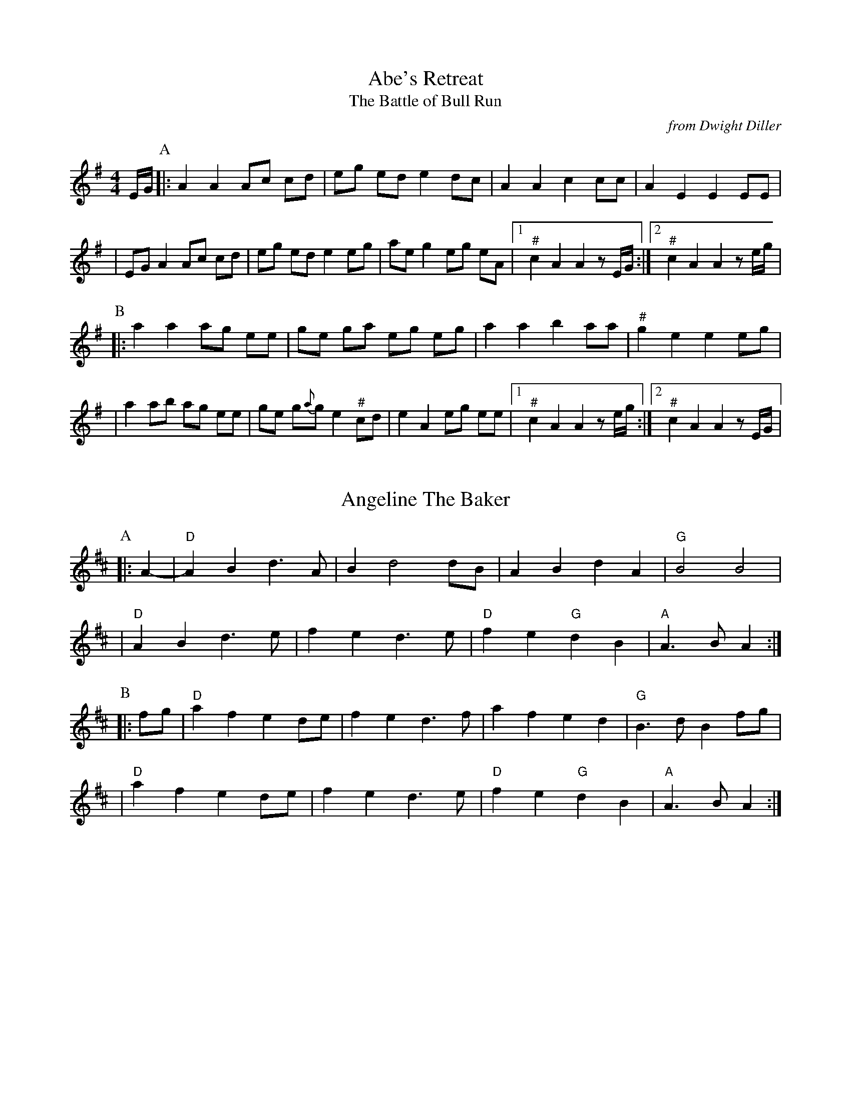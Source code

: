 %abc-2.1

X:1
T:Abe's Retreat
T:Battle of Bull Run, The
C:from Dwight Diller
M:4/4
L:1/8
S:Dwight Diller, http://youtu.be/G6mQKPkQ8eE
Z:abc-transcription Josh Larios <hades@elsewhere.org>, 2015.10.16
N:# notes marked with a hash above are kind of half-sharp, or slide from natural towards sharp.
N:Fiddle in cross-A tuning for drones and octave shifts. Standard tuning works, but isn't as fun.
N:This performance is all about the rhythm, so definitely watch the video. 
N:NB: Dwight is playing it in cross-G; I've set it in A. 
G:Key: A Dorian
K:A Dor
E/G/ [P:A] |: A2 A2 Ac cd | eg ed e2 dc | A2 A2 c2 cc | A2 E2 E2 EE | 
| EG A2 Ac cd | eg ed e2 eg | ae g2 eg eA |1 "^#"c2 A2 A2 zE/G/ :|2 "^#"c2 A2 A2 ze/g/ | 
[P:B] |: a2 a2 ag ee | ge ga eg eg | a2 a2 b2 aa | "^#"g2 e2 e2 eg | 
| a2 ab ag ee | ge g{a}g e2 "^#"cd | e2 A2 eg ee |1 "^#"c2 A2 A2 ze/g/ :|2 "^#"c2 A2 A2 zE/G/ |

X:2
T:Angeline The Baker
L:1/4
Z:abc-transcription Josh Larios <hades@elsewhere.org>, 2017.02.13
G:Key: D
K:D
[P:A]|: A- |"D"A B d> A | B d2 d/B/ | A B d A | "G"B2 B2 |
| "D"A B d> e | f e d> e | "D"f e "G"d B | "A"A> B A :|
[P:B]|: f/g/ | "D"a f e d/e/ | f e d> f | a f e d | "G"B> d B f/g/ |
| "D"a f e d/e/ | f e d> e | "D"f e "G"d B | "A"A> B A :|

X:3
T:Arkansas Traveler
L:1/4
G:Key: D
K:D
[P:A]|: A, | "D"D/F/ E/D/ "G"B,B, | "D"A,A,D>D | "A"EE"D"FF | "A"E/F/ E/D/ B,A, |
| "D"D/F/ E/D/ "G"B,B, | "D"A,A,DA | d/c/ d/A/ "G"B/d/ A/G/ | "A"F/D/ E/F/ "D"D :|
[P:B]|: (f/g/) | "D"af"G"ge | "D"fd"A"eA | "D"dd"A"ee | "D"ff"A"ef/g/ |
|"D"af"G"ge | "D"fd"A"eA | "D"d/c/ d/A/ "G"B/d/ A/G/ | "A"F/D/ E/F/ "D"D :|

X:4
T:Boil Them Cabbage Down
T:Bile 'Em Cabbage Down
G:Key: A
S:Sarah Comer
Z:abc-transcription Josh Larios <hades@elsewhere.org>, 2017.02.13
K:A
AB [P:A]|: "A"c2 cc c2 cc | "D"d2 dd d2 dd | "A"c2 cc c2 cc | "E7"B2 BB B2 AB | 
|"A"c2 cc c2 cc | "D"d2 dd d2 dd | "A"c2 cc "E7"B2 BB |1 "A"A2 AA A2 AB :|2 "A"A2 AA A2 F2 ||
[P:B] |: "A"E4 A4 | "D"F4 A4 | "A"E4 A4 | "E7"B2 c2 dc B2 | 
|"A"E4 A4 | "D"F4 A2 d2 | "A"c2 cc "E7"B2 BB  |1 "A"A2 AA A2 F2 :|2 "A"A2 AA A2 AB || 

X:5
T:Bonaparte Crossing the Rhine
G:Key: D
Z:abc-transcription Josh Larios <hades@elsewhere.org>, 2017.02.14
K:D
[P:A]|: FG | "D"A>B AF A2 de | fe fa d2 dc | "G"B>c dB "D"AF DF | "A"E2 E>F E2 FG |
|"D"A>B AF A2 de | fe fa d2 dc | "G"B>c dB "A"AF EF | "D"D2 DE D2 :|
[P:B]|: de | "D"fe fg a2- aA | "G"B>A Bc d2 AA | B>c dB "D"AF DF | "A"E2 EF G2 FG |
|"D"A>B AF A2 de | fe fa d2 dc | "G"B>c dB "A"AF EF | "D"D2 DE D2 :|

X:6
T:Cluck Old Hen
S:Sarah Comer
L:1/4
N:The Cs with upwards slides indicate a kind of half-sharp, or slid up C.
G:Key: A Dorian
Z:abc-transcription Josh Larios <hades@elsewhere.org>, 2017.02.14
K:A Dor
[P:A]"A"ea "G"g2 | "A"ee "G"d2 | "A"e a "G"g g/a/ | "E"e/d/!slideoutup!c "A"A2 |
|"A"ea "G"g2 | "A"ee "G"d2 | "A"e>e e/d/ c/d/ | "E"e/d/!slideoutup!c "A"A2 ||
[P:B]|: "A"A A "C"!slideoutup!c2 | "A"A A "G"G2 | "A"A A cd | "E"e/d/ !slideoutup!c "A"A2 :|

X:7
T:Cripple Creek
G:Key: A
M:4/4
L:1/4
N:There are a ton of melody variations for this tune. This is one of them.
Z:abc-transcription Josh Larios <hades@elsewhere.org>, 2017.02.14
K:A
[P:A]|: "A"aaec | "D"df"A"e2 | aaed | "E7"cB"A"A2 :| 
[P:B]|: "A"ccBA | cce2 | ccBA | "E7"EF"A"A2 :|

X:8
T:Golden Slippers
C:James A. Bland (1879)
G:Key: G
Z:abc-transcription Josh Larios <hades@elsewhere.org>, 2017.02.14
K:G
[P:A]|: GA | "G"B2B2 BA GA| B2B2 B2GA| B2B2 c2B2| "D"B2A2 A2FG|
| A2AB AG FG| A2AB A2FG| A2c2 B2A2| "G"A2G2 G2 :|
[P:B] E2 | "G"D6 G2| B2A2 G2F2| "C"E6 A2 | c2B2 A2G2|
| "D"F3E F2G2| A3B A2F2| "G"G3F G2A2| B2G2 E2 ^D2|
| "G"=D6 G2| B2A2 G2F2| "C"E6 A2| c2B2 A2G2|
| "D"F3E F2G2| A4 c4| "G"B3c "D"B2A2| "G"G6 ||

X:9
T:Jeff City
G:Key: G
O:from Bill Katon
S:Caleb Klauder Country Band, Subdued Stringband Jamboree 2015
Z:abc-transcription Josh Larios <hades@elsewhere.org>, 2017.02.14
K:G
[P:A]|: "G"{B}d2-dd d2 dd | BAGB AGEG | D2 DD DEGA | "C"BAGB "D"AGGG | 
| "G"{B}d2-dd d2 dd | BAGB AGEG | D2 DD DEGA | "D"BdAF "G"G2A2 :| 
[P:B]|: "G"Bd-d2 g4 | "D"a4 "G"b4 | "C"agef g2 ge | "D"dged BA G2 |  
| "G"Bd-d2 g4 | "D"a4 "G"b4 | "C"agef g2 ge | "D"dBAF "G"G4 :| 
X:10
T:Johnny Don't Get Drunk
S:Rachel Eddy, https://youtu.be/2WvaeilpcRc
G:Key: D
Z:abc-transcription Josh Larios <hades@elsewhere.org>, 2014.01.15
K:D
[P:A]|: "D"fa- aa a2 ag | fd ec d2- dA | "G"BA Bc d2 B2 | "A"A2F2E2D2 | 
| "D"fa- aa a2 ag | fd ec d2 !longslideindn!AA | "G"BA Bc d2 g2 | "A"fd ec "D"d4 :|
[P:B]|:"D"FA- AB A2 D2 | FA A2 A2 A2 | "G"BA Bc d2 B2 | "A"A2F2E2D2 | 
| "D"FA- AB A2 A2 | BA Bc d2 !longslideindn!A2 |1 "G"BA Bc d2 B2 | "A"AF E2 "D"D4 :|
%%multicol start
%%leftmargin 4in
                                          |2 "G"BA Bc d2 g2 | "A"fd ec "D"d4 ||
%%multicol end
X:11
T:Lily of the Valley
C:from Luther Davis
S:Get Up In The Cool Podcast, with Cameron DeWhitt and Adam Hurt
S:http://www.camerondewhitt.com/getupinthecool/adamhurt
N:Adam says this comes by way of Dan Gellert.
M:4/4
L:1/8
G:Key: D
Z:abc-transcription Josh Larios <hades@elsewhere.org>, 2017.01.28
K:D
dB [P:A]|: "D"AA Bd ed Bd | {e}f2- fg f2 dB | AA Bd ef ed | "G"{A}B2- Bd B2 dB | 
| "D"AA Bd ed Bd | {e}f2- fg f2 AA | "G"BB dd "A"ef eB |1 "D"d2- dD d2 dB :|2 "D"d2- dD d2 a2 |
[P:B]|:  "D"fe de fe d2 | {e}f2- fg f2 a2 | fe d2 ef ed | "G"{A}B2- BB B2 a2 | 
| "D"fe d2 fe d2 | {e}f2- ff f2 AA | "G"BB dd "A"ef eB |1 "D"d2- dD d2 a2 :|2 "D"d2- dD d2 dB |

X:12
T:Little Billie Wilson
T:Billy Wilson
M:4/4
L:1/8
G:Key: A
Z:abc-transcription Josh Larios <hades@elsewhere.org>, 2017.02.14
K:A
[P:A]|: (3efg | "A"a2g2a2e2 | "D"fedf "A"edcA | "E"B2G2B2G2 | "A"ABcd e2 (3efg |
| "A"a2g2a2e2| "D"fedf "A"edcB | ABcd efed | "E"cABG"A"A2 :|
[P:B]|: A2 | "A"ABcd efed | cAcA "E"B2B2 | "A"ABcd efed | "E"cABG "A"A2 :|
[P:C]|: EF | "A"A2A2-AcBA | "D"F3AF2EF | "A"A2A2-ABcd | e2-ef ec-c2 |
| "E"B3c B2A2 | "D"F3AF2EF | "A"A2 AB ceaf | "E"ecBc"A"A2 :|

X:13
T:McClanahan's March
B:Sarah Comer's second-Sunday jam
Z:abc-transcription Josh Larios <hades@elsewhere.org>, 2017.02.14
G:Key: A
K:A
[P:A]|: EF | "A"A2 Ac BA ce | "D"fa ec "E"BA EF | "A"A2 Ac BA ce | "D"fa ec "E"A2 :|
[P:B]|: ef | "F#m"a3e fe ce | "A"ef ec BA ef | "F#m"a3 e fe ce- | "A"ef ec A2 ef | 
| "F#m"a2a2 fe cd | "A"ef ec BA EF | "F#m"A2 Ac BA ce | "D"fa ec "E"A2 :|

X:14
T:Mississippi Sawyer
G:Key: D
Z:abc-transcription Josh Larios <hades@elsewhere.org>, 2017.02.14
K:D
|: fg | "D"a2afa2af | a2aab2a2 | "G"g2geg2ge | g2gga2g2 |
| "D"f2fgf2e2 | defga2a2 | "G"ABcd "A"egfe | "D"d2ddd2 :|
|: AB | "D"d2f2d2f2 | defga2a2 | "A"A2cBA2cB | ABcd egfe |
| "D"d2f2d2f2 | defga2a2 | "G"ABcd "A"egfe | "D"d2ddd2 :|

X:15
T:Nail That Catfish to a Tree
C:Steve Rosen
S:Steve Rosen, http://nailthatcatfish.tripod.com/catfishmed.mp3
U: S = head-sml   % small filled note-head
U: Q = head-smlo  % small open note-head
G:Key: G
N:See http://nailthatcatfish.tripod.com/nailthatcat.html for T-shirts and more.
Z:abc-transcription Josh Larios <hades@elsewhere.org>, 2017.02.13
K:G
DE [P:A]|: "G"GSG BSG ASG BSG | cB A2 B4 | "D"AB AG FG AB | AG FD (3EFE DE | 
| "G"G2 BSG ASG BSG | cB A2 B4 | "D"AB AG FD EF |1 "G"G2-GG G2 (3DEF :|2 "G"G4 G2 D2 ||
[P:B]|: "C"[CE]4 [DA]4 | [Ec]2-[Ec][Ec] [Ec]2 [Ec][Ec] | "D"AB AG FG AB | AG FD (3EFE D2 | "C"[CE]4 [DA]4 |
| [Ec]4 [Ec]2-[Ec]c |1 "D"AB AG FD EF | "G"[GQG,]4 [GSG,]2 D2 :|2 "D"d2 c2 BG A2 | "G"[GSB]2-[GSB][GSB] [GSB]2 |]

X:16
T:Needle Case
Z:abc-transcription Josh Larios <hades@elsewhere.org>, 2017.02.14
G:Key: D
K:D
[P:A]|: fg | "D"a2g2fed2 | "G"B2g2B2g2 | "D"a2g2fed2 | "A"cA Bc A2fg |
| "D"a2g2fed2 | "G"B2g2B2g2 | "A"AB cd ef ed | cA Bc "D"d2 :|
[P:B]|: F2 | "D"D2F2A2d2 | "G"BA Bc d2 dB | "D"A2 ABA2 F2 | "A"E3FE2FE |
| "D"D2F2A2d2 | "G"BA Bc d2 dB | "A"AB cd ef ed | cA Bc "D"d2 :|
%%multicol start
%%leftmargin 5.25in
%%stretchlast 0
%%barnumbers -1   % Disable measure numbers 
K:A clef=none staffscale=0.85
"^An alternate ending phrase\nfor either part:"| A3c ec BA | F2A2d2 :|]
%%multicol end

X:17
T:Old Joe Clark
S:Sarah Comer
L:1/4
G:Key: A Mixolydian
Z:abc-transcription Josh Larios <hades@elsewhere.org>, 2017.02.14
K:A Mix
[P:A]|: "A"efgf | edc2 | efgf | "G"e2e2 |
|"A"efgf | edc2 | Ac"E"BB | "A"A2A2 :|
[P:B]|: "A"A2A2 | edc2 | AAcA | "G"B2B2 |
| "A"A2A c/d/ | edc2 | Ac"E"BB | "A"A2A2 :|

X:18
T:Possum up a Gum Stump
G:Key: G
K:G
[P:A] |: B,A, | "G"G,2G,A, B,G,A,B, | "C"CB,CD EFGE | "G"D2DE DCB,G, | "D"A,3B, A,2B,A, |
|"G"G,2G,A, B,G,A,B, | "C"CB,CD EFGE | "D7"DEFG AcBA | "G"G2GF  G2 :|
[P:B] |: (3DEF | "G"G2BG AGB2 | "C"G2cG BGc2 | "G"G2BG AGB2 | "D7"F2 d4D2 |
|"G"G2D2 B,2G,2 | "C"CB,CD EFGE | "D7"DEFG AcBA | "G"G2GF G2 :|

X:19
T:Red Wing
T:Union Maid
L:1/4
C:Kerry Mills (1907)
G:Key: G
K:G
DEF [P:A]|:"G"G-G/G/GB | "G7"d3G | "C"cege | "G"d3B | 
|"D7"cc/B/Ac | "G"BB/A/GB |1 "A7"AEFG | "D7"AFED :|2 "A7"AE "D7"FD | "G"G ||
ggf [P:B]|:"C"e2e-e/e/ | egfe | "G"d2B2- | Bded |
| "D7"d2A2- |1 Aded | "G"d2B2- | Bggf :|2 AcBA| "G"G2G>G | G ||
W:Union Maid - Lyrics by Woody Guthrie
W:
W:There once was a union maid, she never was afraid
W:Of goons and ginks and company finks and the deputy sheriffs who made the raid.
W:She went to the union hall when a meeting it was called,
W:And when the Legion boys come 'round
W:She always stood her ground.
W:
W:CHORUS:
W:Oh, you can't scare me, I'm sticking to the union,
W:I'm sticking to the union, I'm sticking to the union.
W:Oh, you can't scare me, I'm sticking to the union,
W:I'm sticking to the union 'til the day I die.
W:
W:This union maid was wise to the tricks of company spies,
W:She couldn't be fooled by a company stool, she'd always organize the guys.
W:She always got her way when she struck for better pay.
W:She'd show her card to the National Guard
W:And this is what she'd say:
W:
W:CHORUS
W:
W:You gals who want to be free, just take a tip from me;
W:Get you a man who's a union man and join the ladies' auxiliary.
W:Married life ain't hard when you got a union card,
W:A union man has a happy life 
W:When he's got a union wife.
W:
W:CHORUS

X:20
T:Red-Haired Boy
G:Key: A Mixolydian
Z:abc-transcription Josh Larios <hades@elsewhere.org>, 2017.02.14
K:A Mix
[P:A]|: AG | "A"E2 A2 AB cd | ef ec "D"d2 cd | "A"e2 A2 AB cA | "G"B2  G2 G2- GF |
| "A"E2 A2 AB cd | ef ec "D"d2 cd | "A"e2 a2 ag ed | "E"c2 A2 "A"A2 :|
[P:B]|: ef | "G"g2 ef g2 ef | "D"gf ec d2 cd | "A"e2 A2 AB cA | "G"B2 G2 G2- GF |
| "A"E2 A2 AB cd | ef ec "D"d2 cd | "A"e2 a2 ag ed | "E"c2 A2 "A"A2 :|

X:21
T:Sandy Boys
G:Key: A Mixolydian
Z:abc-transcription Josh Larios <hades@elsewhere.org>, 2017.02.14
K:A Mix
[P:A]|: eg | "A"a2 g2 e2 g2 | ed c2 A2 a2- | a2 g2 e2 g2 | "G"a3 b a2 eg |
| "A"a2 g2 e2 eg | ed c2 A2 AB | c3 c "E7"d2 c2 | "A"A3 B A2 :|
[P:B]|: cd | "A"e4 e3 e | d2 c2 A3 A | "A"[ce]2 [ce][ce] "D"[df]2 [df][df] |"A"[ce]2 [ce][ce] "D"[df]2 [df][df] |
| "A"e4 e3 c | d2 c2 A2 AB | c2 cc "E7"d2 c2 | "A"A3 B A2 :|

X:22
T:Seneca Square Dance
T:Waiting for the Federals
G:Key: G
Z:abc-transcription Josh Larios <hades@elsewhere.org>, 2017.02.14
K:G
[P:A]|: A2 | "G"B4B3B | d2B2-BAG2 | B4B2dB | "C"A2G4A2 |
| "G"B4B3B | d2B2-BAGB | "D"ABAGE2F2 | "G"G6 :|
|: ef | "G"g4g3e | d2B4ef | g2f2g3a | "Em"b2e4g2- |
|"C"gabag2e2 | "G"d3 A BAGB | "D"ABAGE2F2 | "G"G6 :|

X:23
T:Shove That Pig's Foot...
T:... a Little Further in the Fire
S:Bruce Molsky, https://youtu.be/vBIjR39WYfM
G:Swing the eighths
G:Key: G
K:G
|: B2- | "G"Bc BA GG EF | "C"GA GE "G"D2-DD | EF G2 B2- Bc | "D"B2 A4 B2- | 
| "G"Bc BA GG EF | "C"GA GE "G"D2-DD | EF G2 "D"B2- BF | "G"A2 G4 :|
|: GA | "G"Bd- de d2- dd | ed Bc dB G2 | B2 d2 g2- gg | "D"e2 d4 BA 
| "G"Bd- de d2- dd | ed Bc d2 d2 | B2- Bc "D"BA GB | "G"A2 G4 :|

X:24
T:Soldier's Joy
M:4/4
L:1/4
G:Key: D
K:D
[P:A]|: F/G/ | "D"A F D F | A d d d/B/ | A F D F | "A"G E E F/G/ |
|"D"A F D F | "(G)"A d d e | "D"f d "A"e c | "D"d d d :|
[P:B]|: e | "D"f g a f | "G"e f g> e | "D"f g a f | "A"e/d/ c/B/ A e |
|"D"f g a f | "G"e f g> e | "D"f d "A"e c | "D"d d d :|

X:25
T:Spotted Pony
G:Key: D
N:Most people play this in the opposite order, with the A and B parts swapped.
N:That is how it appears on older recordings where the tune is called "Snowshoes".
K:D
[P:A]|:"D"f2a2f4 | "G"ef ed B4 | "D"AB de fe de | "D"f2a2"A"e4 |
|"D"f2a2f4 | "G"ef ed B4 | "D"AB de fe de | "A"f2e2"D"d4 :|
[P:B]|:"D"D2DD "A"E2EE | "D"F2 FF "G"G2GG | "D"AB de fe de | "A"f2a2e4 |
|"D"D2DD "A"E2EE | "D"F2 FF "G"G2GG | "D"AB de fe de | "A"f2e2"D"d4 :|


X:26
T:St. Anne's Reel
G:Key: D
K:D
[P:A]|: e2 | "D"f2 fg fe dB | A2 F2 F2 A2 | "G"B2 G2 G2 B2 | "D"A2 F2 F2 e2 |
"D"f2 fg fe dB | A2 F2 F2 A2 | "G"BG Bd "A"cd ec | "D"d2 d2 d2 :|
[P:B]|: ag |"D"f2 f2 fe fg | "Em"a2 g2 g2 gf | "A"ed cB Ac eg | "D"b2 a2 a2 ag |
"D"f2 f2 fe fg | "Em"a2 g2 g2 gf | "A"ed cB Ac ea | "D"f2 d2 d2 :|

X:27
T:Swannanoa Waltz
R:Waltz
M:9/8
L:1/8
C:Rayna Gellert
S:Rayna Gellert, https://youtu.be/BrNdEIFrIp4
N:Transcribed in 9/8 to avoid constant triplets with internal ties; rhythm plays in 3/4.
N:In the original, the fiddle is tuned ADAE with drones and double stops throughout.
G:Key: D
K:D
D2E |: "D"EF2 F3 E2D | "G"B,6 B,2A, | "D"EF2- F2F E2D | "A"FA2 A2F D2E | 
| "D"EF2 F3 E2D | "G"B,6 B,2A, | "A"DE2 E2F GFE |1 "D"D3 A,2D A,2D :|2 "D"D3 D2D B2d | 
|: "D"d3 g3 f2e | "G"AB2- B2B A2B | "D"d3 g3 f2e | "A"fa2 a2f A2B | 
|"D"Bd2 g3 f2e | "G"AB2- B2B A2B | "A"d2g f2d A2B |1 "D"Bd2 d2B A2B :|2 "D"Bd2 d2B D2E ||


X:28
T:Tombigbee Waltz
R:Waltz
M:3/4
L:1/4
G:Key: G
Z:abc-transcription Josh Larios <hades@elsewhere.org>, 2017.02.13
K:G
B/A/ [P:A]|: "G"GBB | d2 B/A/ | GBB | d2 B | "Am"BAA |
| ABd |1 "C"e2 d | "D7"B2 B/A/ :|2 "C"ed "D"F | "G"G2 d || 
[P:B]|: "G"g2 d | "G/B"g2 d | "C"e>dc | "G"d2 B | "Am"BAA |
|ABd |1 "C"e2 d | "D"B2 d :|2 "C"ed "D"F | "G"G2 "<("B/">)"A/ |] 

X:29
T:Turkey in the Straw
G:Key: G
M:4/4
L:1/4
B:Sarah Comer, Dusty Strings dance band class.
Z:abc-transcription Josh Larios <hades@elsewhere.org>, 2014.04.15
K:G
|: B/A/ | "G"GGGB,/C/ | DD/D/DG/A/ | BBB/A/G/A/ | "D"BAAB/A/ |
| "G"GGGB,/C/ | DD/D/DG/A/ | "C"Bdd/B/G/A/ |1 "D"BA"G"G :|2 "D"BA"G"G2 ||
|: "G"B/dB/dd | B/dB/d2 | "C"c/ec/ee | c/ec/ef |
| "G"ggdd | BB"D"AG/A/ | "G"Bdd/B/G/A/ |1 "D"BA"G"G2 :|2 "D"BA"G"G |]
